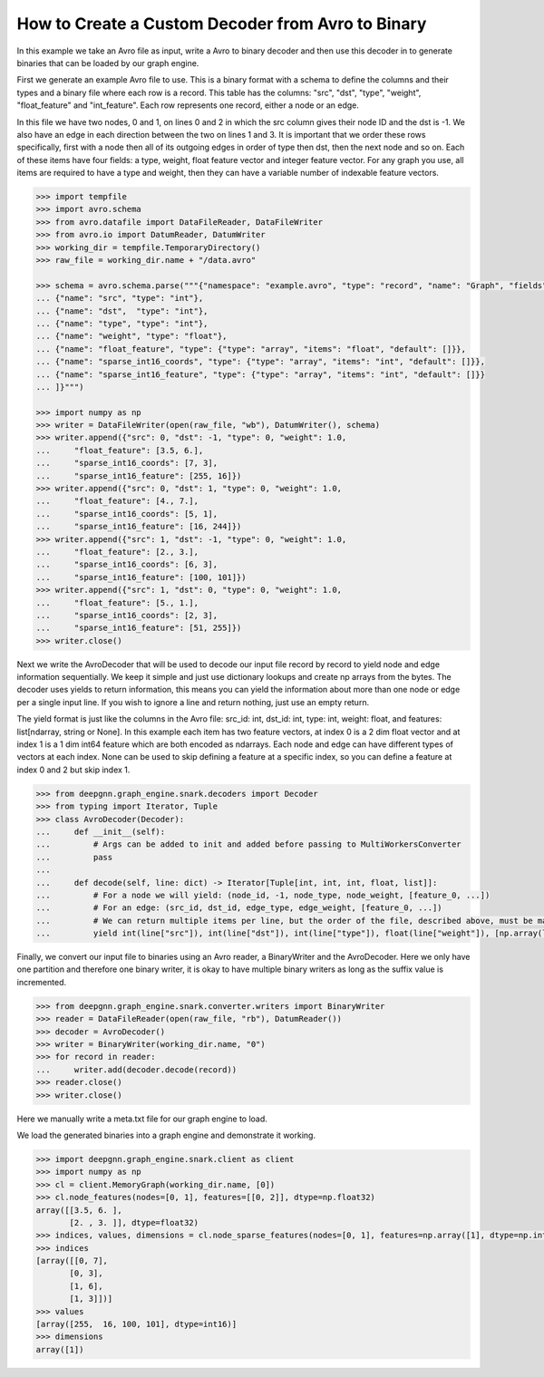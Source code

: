 **************************************************
How to Create a Custom Decoder from Avro to Binary
**************************************************

In this example we take an Avro file as input, write a Avro to binary
decoder and then use this decoder in to generate binaries
that can be loaded by our graph engine.

First we generate an example Avro file to use. This is a binary format with a schema to
define the columns and their types and a binary file where each row is a record.
This table has the columns: "src", "dst", "type", "weight", "float_feature" and "int_feature".
Each row represents one record, either a node or an edge.

In this file we have two nodes, 0 and 1, on lines 0 and 2 in which the src column gives their
node ID and the dst is -1. We also have an edge in each direction between the two on lines 1 and 3.
It is important that we order these rows specifically, first with a node then all of its outgoing
edges in order of type then dst, then the next node and so on.
Each of these items have four fields: a type, weight, float feature vector and integer feature vector.
For any graph you use, all items are required to have a type and weight, then they can have a variable
number of indexable feature vectors.

.. code-block:: python

    >>> import tempfile
    >>> import avro.schema
    >>> from avro.datafile import DataFileReader, DataFileWriter
    >>> from avro.io import DatumReader, DatumWriter
    >>> working_dir = tempfile.TemporaryDirectory()
    >>> raw_file = working_dir.name + "/data.avro"

    >>> schema = avro.schema.parse("""{"namespace": "example.avro", "type": "record", "name": "Graph", "fields": [
    ... {"name": "src", "type": "int"},
    ... {"name": "dst",  "type": "int"},
    ... {"name": "type", "type": "int"},
    ... {"name": "weight", "type": "float"},
    ... {"name": "float_feature", "type": {"type": "array", "items": "float", "default": []}},
    ... {"name": "sparse_int16_coords", "type": {"type": "array", "items": "int", "default": []}},
    ... {"name": "sparse_int16_feature", "type": {"type": "array", "items": "int", "default": []}}
    ... ]}""")

    >>> import numpy as np
    >>> writer = DataFileWriter(open(raw_file, "wb"), DatumWriter(), schema)
    >>> writer.append({"src": 0, "dst": -1, "type": 0, "weight": 1.0,
    ...     "float_feature": [3.5, 6.],
    ...     "sparse_int16_coords": [7, 3],
    ...     "sparse_int16_feature": [255, 16]})
    >>> writer.append({"src": 0, "dst": 1, "type": 0, "weight": 1.0,
    ...     "float_feature": [4., 7.],
    ...     "sparse_int16_coords": [5, 1],
    ...     "sparse_int16_feature": [16, 244]})
    >>> writer.append({"src": 1, "dst": -1, "type": 0, "weight": 1.0,
    ...     "float_feature": [2., 3.],
    ...     "sparse_int16_coords": [6, 3],
    ...     "sparse_int16_feature": [100, 101]})
    >>> writer.append({"src": 1, "dst": 0, "type": 0, "weight": 1.0,
    ...     "float_feature": [5., 1.],
    ...     "sparse_int16_coords": [2, 3],
    ...     "sparse_int16_feature": [51, 255]})
    >>> writer.close()

Next we write the AvroDecoder that will be used to decode our input file
record by record to yield node and edge information sequentially. We keep it simple
and just use dictionary lookups and create np arrays from the bytes.
The decoder uses yields to return information, this means you can
yield the information about more than one node or edge per a single input line.
If you wish to ignore a line and return nothing, just use an empty return.

The yield format is just like the columns in the Avro file:
src_id: int, dst_id: int, type: int, weight: float, and features: list[ndarray, string or None].
In this example each item has two feature vectors, at index 0 is a 2 dim float vector and at
index 1 is a 1 dim int64 feature which are both encoded as ndarrays.
Each node and edge can have different types of vectors at each index.
None can be used to skip defining a feature at a specific index, so you can define a feature at
index 0 and 2 but skip index 1.

.. code-block:: python

    >>> from deepgnn.graph_engine.snark.decoders import Decoder
    >>> from typing import Iterator, Tuple
    >>> class AvroDecoder(Decoder):
    ...     def __init__(self):
    ...         # Args can be added to init and added before passing to MultiWorkersConverter
    ...         pass
    ...
    ...     def decode(self, line: dict) -> Iterator[Tuple[int, int, int, float, list]]:
    ...         # For a node we will yield: (node_id, -1, node_type, node_weight, [feature_0, ...])
    ...         # For an edge: (src_id, dst_id, edge_type, edge_weight, [feature_0, ...])
    ...         # We can return multiple items per line, but the order of the file, described above, must be maintained.
    ...         yield int(line["src"]), int(line["dst"]), int(line["type"]), float(line["weight"]), [np.array(line["float_feature"], dtype=np.float32), (np.array(line["sparse_int16_coords"], dtype=np.int64), np.array(line["sparse_int16_feature"], dtype=np.int16))]

Finally, we convert our input file to binaries using an Avro reader, a BinaryWriter and the AvroDecoder.
Here we only have one partition and therefore one binary writer, it is okay to have multiple binary writers
as long as the suffix value is incremented.

.. code-block:: python

    >>> from deepgnn.graph_engine.snark.converter.writers import BinaryWriter
    >>> reader = DataFileReader(open(raw_file, "rb"), DatumReader())
    >>> decoder = AvroDecoder()
    >>> writer = BinaryWriter(working_dir.name, "0")
    >>> for record in reader:
    ...     writer.add(decoder.decode(record))
    >>> reader.close()
    >>> writer.close()

Here we manually write a meta.txt file for our graph engine to load.

.. code-block:: python
    >>> with open(working_dir.name + "/meta.txt", "w") as f:
    ...     content = [
    ...         writer.node_count,
    ...         writer.edge_count,
    ...         writer.node_type_num,
    ...         writer.edge_type_num,
    ...         writer.node_feature_num,
    ...         writer.edge_feature_num,
    ...         1,  # partition count
    ...         0,  # partition id
    ...     ] + writer.node_weight + writer.edge_weight + writer.node_type_count + writer.edge_type_count
    ...     f.write("\n".join([str(line) for line in content]) + "\n")
    28

We load the generated binaries into a graph engine and demonstrate it working.

.. code-block:: python

    >>> import deepgnn.graph_engine.snark.client as client
    >>> import numpy as np
    >>> cl = client.MemoryGraph(working_dir.name, [0])
    >>> cl.node_features(nodes=[0, 1], features=[[0, 2]], dtype=np.float32)
    array([[3.5, 6. ],
           [2. , 3. ]], dtype=float32)
    >>> indices, values, dimensions = cl.node_sparse_features(nodes=[0, 1], features=np.array([1], dtype=np.int32), dtype=np.int16)
    >>> indices
    [array([[0, 7],
           [0, 3],
           [1, 6],
           [1, 3]])]
    >>> values
    [array([255,  16, 100, 101], dtype=int16)]
    >>> dimensions
    array([1])
